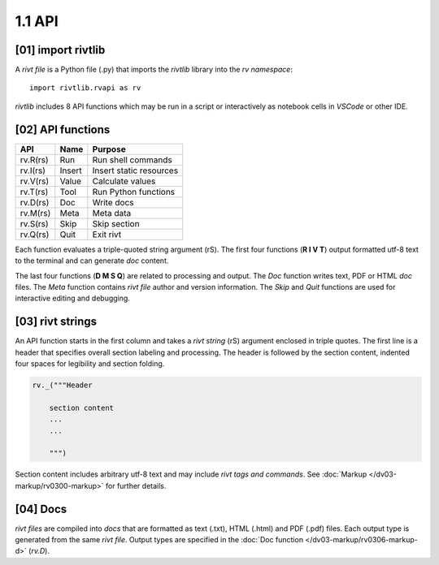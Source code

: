 1.1 API
================

**[01]** import rivtlib
------------------------------

.. raw:: html

    <hr>

A *rivt file* is a Python file (.py) that imports the *rivtlib* library
into the *rv namespace*::

    import rivtlib.rvapi as rv

*rivtlib* includes 8 API functions which may be run in a script or interactively
as notebook cells in *VSCode* or other IDE.

**[02]** API functions
----------------------------

.. raw:: html

    <hr>

=============== =============== ===================================
API              Name             Purpose
=============== =============== ===================================
rv.R(rs)           Run               Run shell commands
rv.I(rs)           Insert            Insert static resources 
rv.V(rs)           Value             Calculate values
rv.T(rs)           Tool              Run Python functions
rv.D(rs)           Doc               Write docs 
rv.M(rs)           Meta              Meta data 
rv.S(rs)           Skip              Skip section
rv.Q(rs)           Quit              Exit rivt 
=============== =============== ===================================

Each function evaluates a triple-quoted string argument (rS). The first four
functions (**R I V T**) output formatted utf-8 text to the terminal and can
generate *doc* content.

The last four functions (**D M S Q**) are related to processing and output. The
*Doc* function writes text, PDF or HTML *doc* files. The *Meta* function
contains *rivt file* author and version information. The *Skip* and *Quit*
functions are used for interactive editing and debugging.

**[03]** rivt strings
----------------------------

An API function starts in the first column and takes a *rivt string* (rS)
argument enclosed in triple quotes. The first line is a header that specifies
overall section labeling and processing. The header is followed by the section
content, indented four spaces for legibility and section folding.

.. code-block:: python

    rv._("""Header

        section content
        ...
        ...
        
        """)

Section content includes arbitrary utf-8 text and may include *rivt tags and
commands*. See :doc:`Markup </dv03-markup/rv0300-markup>` for further details.




**[04]** Docs
----------------------------

*rivt files* are compiled into *docs* that are formatted as text (.txt), HTML
(.html) and PDF (.pdf) files. Each output type is generated from the same *rivt
file*. Output types are specified in the 
:doc:`Doc function </dv03-markup/rv0306-markup-d>` (*rv.D*).

